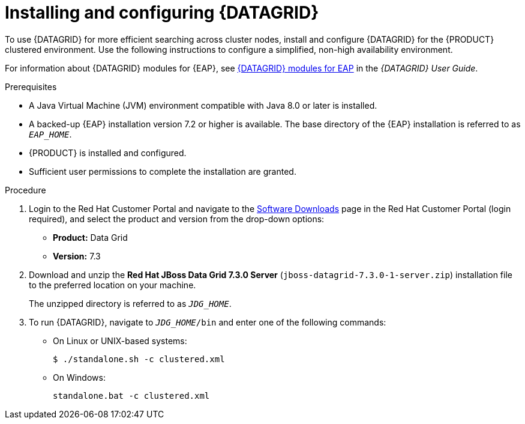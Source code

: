 [id='clustering-datagrid-proc_{context}']
= Installing and configuring {DATAGRID}

To use {DATAGRID} for more efficient searching across cluster nodes, install and configure {DATAGRID} for the {PRODUCT} clustered environment. Use the following instructions to configure a simplified, non-high availability environment.

For information about {DATAGRID} modules for {EAP}, see
https://access.redhat.com/documentation/en-us/red_hat_data_grid/7.3/html-single/red_hat_data_grid_user_guide/index#red_hat_data_grid_modules_for_eap[{DATAGRID} modules for EAP] in the _{DATAGRID} User Guide_.


.Prerequisites
* A Java Virtual Machine (JVM) environment compatible with Java 8.0 or later is installed.
* A backed-up {EAP} installation version 7.2 or higher is available. The base directory of the {EAP} installation is referred to as `__EAP_HOME__`.
* {PRODUCT} is installed and configured.
* Sufficient user permissions to complete the installation are granted.

.Procedure
. Login to the Red Hat Customer Portal and navigate to the https://access.redhat.com/jbossnetwork/restricted/listSoftware.html[Software Downloads] page in the Red Hat Customer Portal (login required), and select the product and version from the drop-down options:
+
* *Product:* Data Grid
* *Version:* 7.3

. Download and unzip the *Red Hat JBoss Data Grid 7.3.0 Server* (`jboss-datagrid-7.3.0-1-server.zip`) installation file to the preferred location on your machine.
+
The unzipped directory is referred to as `__JDG_HOME__`.
. To run {DATAGRID}, navigate to `__JDG_HOME__/bin` and enter one of the following commands:
+
* On Linux or UNIX-based systems:
+
[source]
----
$ ./standalone.sh -c clustered.xml
----
* On Windows:
+
[source]
----
standalone.bat -c clustered.xml
----
